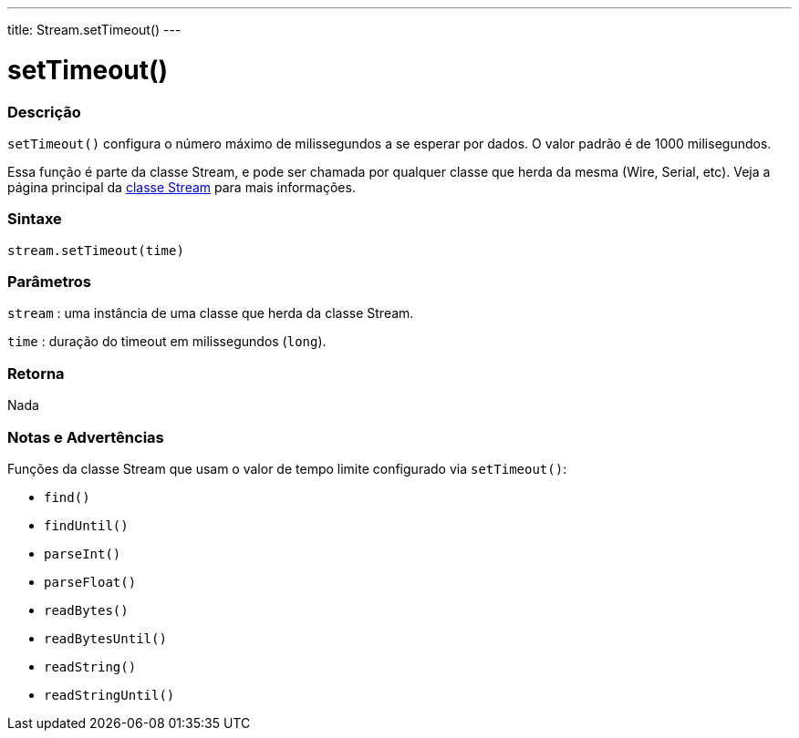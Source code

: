 ---
title: Stream.setTimeout()
---




= setTimeout()


// OVERVIEW SECTION STARTS
[#overview]
--

[float]
=== Descrição
`setTimeout()` configura o número máximo de milissegundos a se esperar por dados. O valor padrão é de 1000 milisegundos.

Essa função é parte da classe Stream, e pode ser chamada por qualquer classe que herda da mesma (Wire, Serial, etc). Veja a página principal da link:../../stream[classe Stream] para mais informações.
[%hardbreaks]

[float]
=== Sintaxe
`stream.setTimeout(time)`


[float]
=== Parâmetros
`stream` : uma instância de uma classe que herda da classe Stream.

`time` : duração do timeout em milissegundos (`long`).

[float]
=== Retorna
Nada

--
// OVERVIEW SECTION ENDS


// HOW TO USE SECTION STARTS
[#howtouse]
--

[float]
=== Notas e Advertências
Funções da classe Stream que usam o valor de tempo limite configurado via `setTimeout()`:

* `find()`
* `findUntil()`
* `parseInt()`
* `parseFloat()`
* `readBytes()`
* `readBytesUntil()`
* `readString()`
* `readStringUntil()`

[%hardbreaks]

--
// HOW TO USE SECTION ENDS
